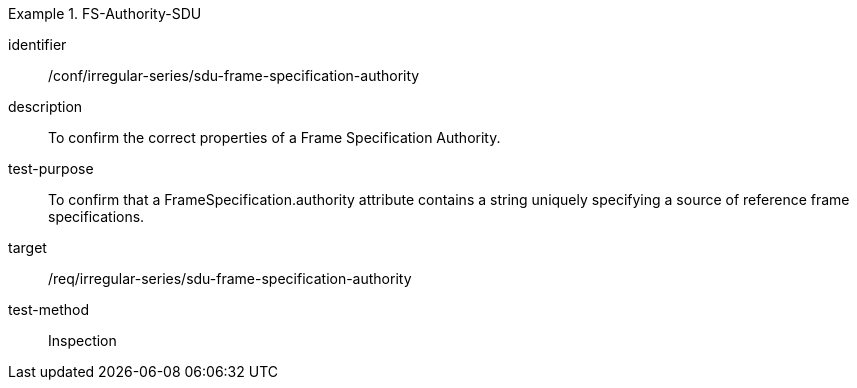 [conformance_test]
.FS-Authority-SDU
====
[%metadata]
identifier:: /conf/irregular-series/sdu-frame-specification-authority
description:: To confirm the correct properties of a Frame Specification Authority.
test-purpose:: To confirm that a FrameSpecification.authority attribute contains a string uniquely specifying a source of reference frame specifications.
target:: /req/irregular-series/sdu-frame-specification-authority
test-method:: Inspection
====